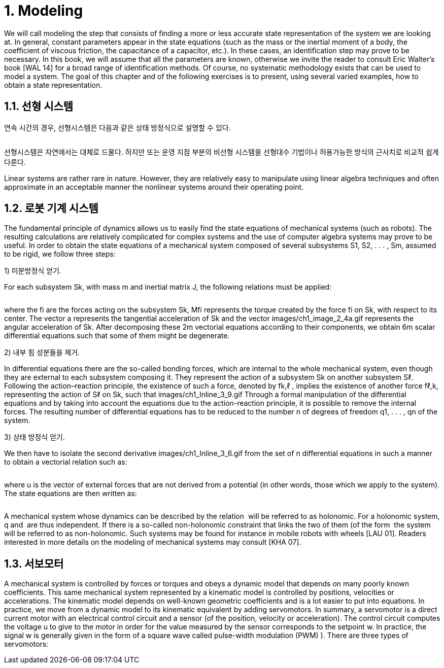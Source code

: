 # 1. Modeling

We will call modeling the step that consists of finding a more or less accurate state representation of the system we are looking at. In general, constant parameters appear in the state equations (such as the mass or the inertial moment of a body, the coefficient of viscous friction, the capacitance of a capacitor, etc.). In these cases, an identification step may prove to be necessary. In this book, we will assume that all the parameters are known, otherwise we invite the reader to consult Eric Walter’s book [WAL 14] for a broad range of identification methods. Of course, no systematic methodology exists that can be used to model a system. The goal of this chapter and of the following exercises is to present, using several varied examples, how to obtain a state representation.

## 1.1. 선형 시스템

연속 시간의 경우, 선형시스템은 다음과 같은 상태 방정식으로 설명할 수 있다.

image:1.1.1.jpg[alt=""]

선형시스템은 자연에서는 대체로 드물다. 하지만 또는 운영 지점 부분의 비선형 시스템을 선형대수 기법이나 허용가능한 방식의 근사치로 비교적 쉽게 다룬다. 

Linear systems are rather rare in nature. However, they are relatively easy to manipulate using linear algebra techniques and often approximate in an acceptable manner the nonlinear systems around their operating point.


## 1.2. 로봇 기계 시스템

The fundamental principle of dynamics allows us to easily find the state equations of mechanical systems (such as robots). The resulting calculations are relatively complicated for complex systems and the use of computer algebra systems may prove to be useful. In order to obtain the state equations of a mechanical system composed of several subsystems S1, S2, . . . , Sm, assumed to be rigid, we follow three steps:

1) 미분방정식 얻기. 

For each subsystem Sk, with mass m and inertial matrix J, the following relations must be applied:

image:1.2.1.jpg[alt=""]

where the fi are the forces acting on the subsystem Sk, Mfi represents the torque created by the force fi on Sk, with respect to its center. The vector a represents the tangential acceleration of Sk and the vector images/ch1_image_2_4a.gif represents the angular acceleration of Sk. After decomposing these 2m vectorial equations according to their components, we obtain 6m scalar differential equations such that some of them might be degenerate.

2) 내부 힘 성분들을 제거. 

In differential equations there are the so-called bonding forces, which are internal to the whole mechanical system, even though they are external to each subsystem composing it. They represent the action of a subsystem Sk on another subsystem Sℓ. Following the action–reaction principle, the existence of such a force, denoted by fk,ℓ , implies the existence of another force fℓ,k, representing the action of Sℓ on Sk, such that images/ch1_Inline_3_9.gif Through a formal manipulation of the differential equations and by taking into account the equations due to the action-reaction principle, it is possible to remove the internal forces. The resulting number of differential equations has to be reduced to the number n of degrees of freedom q1, . . . , qn of the system.

3) 상태 방정식 얻기. 

We then have to isolate the second derivative images/ch1_Inline_3_6.gif from the set of n differential equations in such a manner to obtain a vectorial relation such as:

image:1.2.2.jpg[alt=""]

where u is the vector of external forces that are not derived from a potential (in other words, those which we apply to the system). The state equations are then written as:

image:1.2.3.jpg[alt=""]

A mechanical system whose dynamics can be described by the relation image:1.2.4.gif[alt=""] will be referred to as holonomic. For a holonomic system, q and image:1.2.5.png[alt=""] are thus independent. If there is a so-called non-holonomic constraint that links the two of them (of the form image:1.2.7.png[alt=""] the system will be referred to as non-holonomic. Such systems may be found for instance in mobile robots with wheels [LAU 01]. Readers interested in more details on the modeling of mechanical systems may consult [KHA 07].


## 1.3. 서보모터

A mechanical system is controlled by forces or torques and obeys a dynamic model that depends on many poorly known coefficients. This same mechanical system represented by a kinematic model is controlled by positions, velocities or accelerations. The kinematic model depends on well-known geometric coefficients and is a lot easier to put into equations. In practice, we move from a dynamic model to its kinematic equivalent by adding servomotors. In summary, a servomotor is a direct current motor with an electrical control circuit and a sensor (of the position, velocity or acceleration). The control circuit computes the voltage u to give to the motor in order for the value measured by the sensor corresponds to the setpoint w. In practice, the signal w is generally given in the form of a square wave called pulse-width modulation (PWM) ). There are three types of servomotors:

